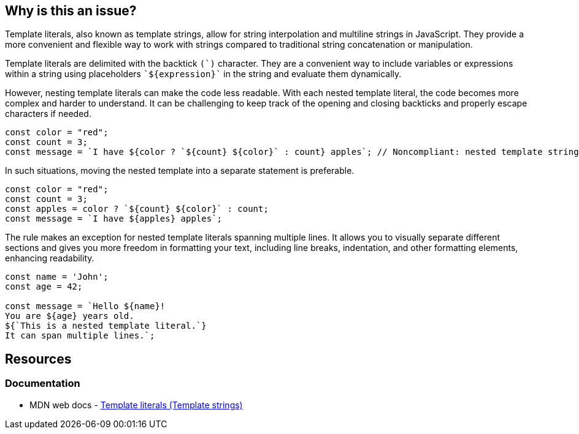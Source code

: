 == Why is this an issue?

Template literals, also known as template strings, allow for string interpolation and multiline strings in JavaScript. They provide a more convenient and flexible way to work with strings compared to traditional string concatenation or manipulation.

Template literals are delimited with the backtick ``++(`)++`` character. They are a convenient way to include variables or expressions within a string using placeholders ``++`${expression}`++`` in the string and evaluate them dynamically.

However, nesting template literals can make the code less readable. With each nested template literal, the code becomes more complex and harder to understand. It can be challenging to keep track of the opening and closing backticks and properly escape characters if needed.

[source,javascript,diff-id=1,diff-type=noncompliant]
----
const color = "red";
const count = 3;
const message = `I have ${color ? `${count} ${color}` : count} apples`; // Noncompliant: nested template strings not easy to read
----

In such situations, moving the nested template into a separate statement is preferable.

[source,javascript,diff-id=1,diff-type=compliant]
----
const color = "red";
const count = 3;
const apples = color ? `${count} ${color}` : count;
const message = `I have ${apples} apples`;
----

The rule makes an exception for nested template literals spanning multiple lines. It allows you to visually separate different sections and gives you more freedom in formatting your text, including line breaks, indentation, and other formatting elements, enhancing readability.

[source,javascript]
----
const name = 'John';
const age = 42;

const message = `Hello ${name}!
You are ${age} years old.
${`This is a nested template literal.`}
It can span multiple lines.`;
----

== Resources
=== Documentation

* MDN web docs - https://developer.mozilla.org/en-US/docs/Web/JavaScript/Reference/Template_literals[Template literals (Template strings)]

ifdef::env-github,rspecator-view[]

'''
== Implementation Specification
(visible only on this page)

=== Message

Refactor this code to not use nested template literals.


'''
== Comments And Links
(visible only on this page)

=== on 3 May 2018, 16:53:51 Alexandre Gigleux wrote:
https://developer.mozilla.org/en-US/docs/Web/JavaScript/Reference/Template_literals

endif::env-github,rspecator-view[]
